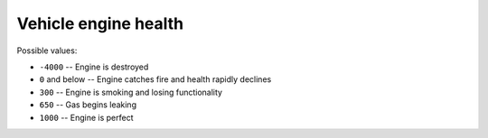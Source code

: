 Vehicle engine health
=========================

Possible values:

* ``-4000`` -- Engine is destroyed
* ``0`` and below -- Engine catches fire and health rapidly declines
* ``300`` -- Engine is smoking and losing functionality
* ``650`` -- Gas begins leaking
* ``1000`` -- Engine is perfect